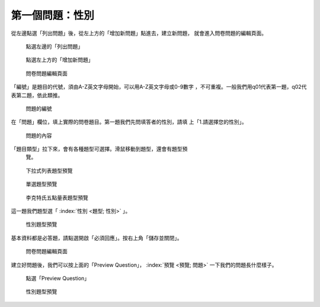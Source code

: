 第一個問題：性別
################

從左邊點選「列出問題」後，從左上方的「增加新問題」點進去，建立新問題，
就會進入問卷問題的編輯頁面。

.. figure:: images/03-02-03-gender-01.png
    :alt: 點選左邊的「列出問題」
    :scale: 60%

    點選左邊的「列出問題」

.. figure:: images/03-02-03-gender-02.png
    :alt: 點選左上方的「增加新問題」
    :scale: 60%

    點選左上方的「增加新問題」

.. figure:: images/03-02-03-gender-03.png
    :alt: 問卷問題編輯頁面
    :scale: 60%

    問卷問題編輯頁面

「編號」是題目的代號，須由A-Z英文字母開始，可以用A-Z英文字母或0-9數字
，不可重複。一般我們用q01代表第一題，q02代表第二題，依此類推。

.. figure:: images/03-02-03-gender-03-01.png
    :alt: 問題的編號
    :scale: 60%

    問題的編號

在「問題」欄位，填上實際的問卷題目。第一題我們先問填答者的性別，請填
上「1.請選擇您的性別」。

.. figure:: images/03-02-03-gender-03-02.png
    :alt: 問題的內容
    :scale: 60%

    問題的內容

「題目類型」拉下來，會有各種題型可選擇。滑鼠移動到題型，還會有題型預
 覽。

.. figure:: images/03-02-03-gender-03-03-01.png
    :alt: 下拉式列表題型預覽
    :scale: 60%

    下拉式列表題型預覽

.. figure:: images/03-02-03-gender-03-03-02.png
    :alt: 單選題型預覽
    :scale: 60%

    單選題型預覽

.. figure:: images/03-02-03-gender-03-03-03.png
    :alt: 李克特氏五點量表題型預覽
    :scale: 60%

    李克特氏五點量表題型預覽

這一題我們題型選「 :index:`性別 <題型; 性別>` 」。

.. figure:: images/03-02-03-gender-03-03.png
    :alt: 性別題型預覽
    :scale: 60%

    性別題型預覽

基本資料都是必答題，請點選開啟「必須回應」。按右上角「儲存並關閉」。

.. figure:: images/03-02-03-gender-03.png
    :alt: 問卷問題編輯頁面
    :scale: 60%

    問卷問題編輯頁面

建立好問題後，我們可以按上面的「Preview Question」，
:index:`預覽 <預覽; 問題>` 一下我們的問題長什麼樣子。

.. figure:: images/03-02-03-gender-04.png
    :alt: 點選「Preview Question」
    :scale: 60%

    點選「Preview Question」

.. figure:: images/03-02-03-gender-05.png
    :alt: 性別題型預覽
    :scale: 60%

    性別題型預覽

